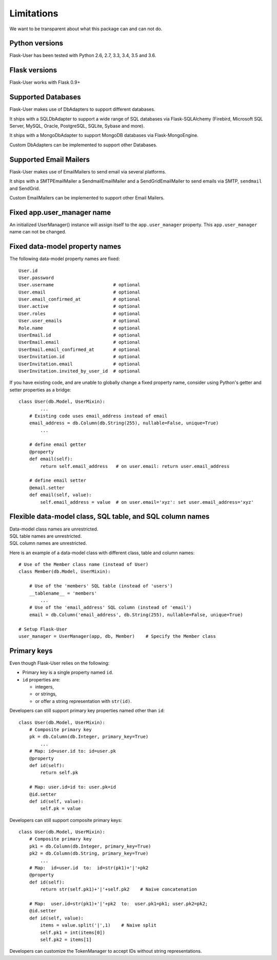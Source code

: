 .. _limitations:

===========
Limitations
===========

We want to be transparent about what this package can and can not do.


Python versions
---------------
Flask-User has been tested with Python 2.6, 2.7, 3.3, 3.4, 3.5 and 3.6.


Flask versions
--------------
Flask-User works with Flask 0.9+


Supported Databases
-------------------
Flask-User makes use of DbAdapters to support different databases.

It ships with a SQLDbAdapter to support a wide range of SQL databases via Flask-SQLAlchemy
(Firebird, Microsoft SQL Server, MySQL, Oracle, PostgreSQL, SQLite, Sybase and more).

It ships with a MongoDbAdapter to support MongoDB databases via Flask-MongoEngine.

Custom DbAdapters can be implemented to support other Databases.


Supported Email Mailers
-----------------------
Flask-User makes use of EmailMailers to send email via several platforms.

It ships with a SMTPEmailMailer a SendmailEmailMailer and a SendGridEmailMailer
to send emails via SMTP, ``sendmail`` and SendGrid.

Custom EmailMailers can be implemented to support other Email Mailers.


Fixed app.user_manager name
---------------------------

An initialized UserManager() instance will assign itself to the ``app.user_manager`` property.
This ``app.user_manager`` name can not be changed.


Fixed data-model property names
--------------------------------

The following data-model property names are fixed::

    User.id
    User.password
    User.username                      # optional
    User.email                         # optional
    User.email_confirmed_at            # optional
    User.active                        # optional
    User.roles                         # optional
    User.user_emails                   # optional
    Role.name                          # optional
    UserEmail.id                       # optional
    UserEmail.email                    # optional
    UserEmail.email_confirmed_at       # optional
    UserInvitation.id                  # optional
    UserInvitation.email               # optional
    UserInvitation.invited_by_user_id  # optional


If you have existing code, and are unable to globally change a fixed property name,
consider using Python's getter and setter properties as a bridge::

    class User(db.Model, UserMixin):
            ...
        # Existing code uses email_address instead of email
        email_address = db.Column(db.String(255), nullable=False, unique=True)
            ...

        # define email getter
        @property
        def email(self):
            return self.email_address   # on user.email: return user.email_address

        # define email setter
        @email.setter
        def email(self, value):
            self.email_address = value  # on user.email='xyz': set user.email_address='xyz'


Flexible data-model class, SQL table, and SQL column names
----------------------------------------------------------------
| Data-model class names are unrestricted.
| SQL table names are unrestricted.
| SQL column names are unrestricted.

Here is an example of a data-model class with different class, table and column names::

    # Use of the Member class name (instead of User)
    class Member(db.Model, UserMixin):

        # Use of the 'members' SQL table (instead of 'users')
        __tablename__ = 'members'
            ...
        # Use of the 'email_address' SQL column (instead of 'email')
        email = db.Column('email_address', db.String(255), nullable=False, unique=True)

    # Setup Flask-User
    user_manager = UserManager(app, db, Member)    # Specify the Member class


Primary keys
------------
Even though Flask-User relies on the following:

- Primary key is a single property named ``id``.
- ``id`` properties are:

  - integers,
  - or strings,
  - or offer a string representation with ``str(id)``.

Developers can still support primary key properties named other than ``id``::

    class User(db.Model, UserMixin):
        # Composite primary key
        pk = db.Column(db.Integer, primary_key=True)
            ...
        # Map: id=user.id to: id=user.pk
        @property
        def id(self):
            return self.pk

        # Map: user.id=id to: user.pk=id
        @id.setter
        def id(self, value):
            self.pk = value

Developers can still support composite primary keys::

    class User(db.Model, UserMixin):
        # Composite primary key
        pk1 = db.Column(db.Integer, primary_key=True)
        pk2 = db.Column(db.String, primary_key=True)
            ...
        # Map:  id=user.id  to:  id=str(pk1)+'|'+pk2
        @property
        def id(self):
            return str(self.pk1)+'|'+self.pk2    # Naive concatenation

        # Map:  user.id=str(pk1)+'|'+pk2  to:  user.pk1=pk1; user.pk2=pk2;
        @id.setter
        def id(self, value):
            items = value.split('|',1)    # Naive split
            self.pk1 = int(items[0])
            self.pk2 = items[1]

Developers can customize the TokenManager to accept IDs without string representations.
